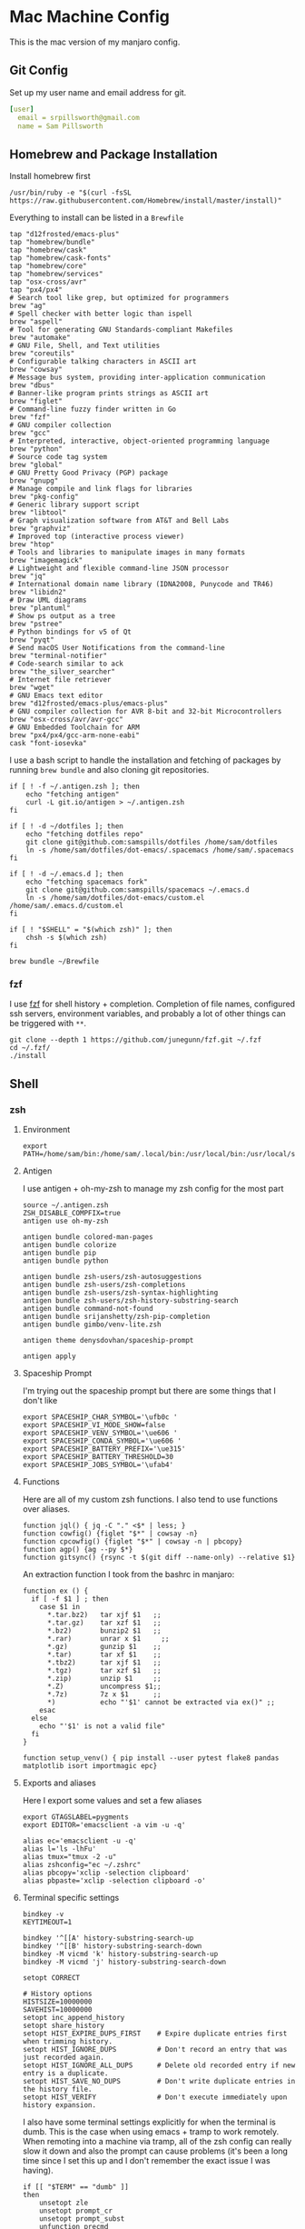 * Mac Machine Config
:PROPERTIES:
:header-args: :mkdirp yes
:END:
This is the mac version of my manjaro config.
** Git Config
:PROPERTIES:
:ID:       22443b22-e1b4-4e8d-9228-4908aeeccad4
:END:
Set up my user name and email address for git.
#+begin_src yaml :tangle "~/.gitconfig"
[user]
  email = srpillsworth@gmail.com
  name = Sam Pillsworth
#+end_src
** Homebrew and Package Installation
:PROPERTIES:
:ID:       8b53258b-b348-4001-8782-971aac6402d7
:END:

Install homebrew first
#+begin_src shell
/usr/bin/ruby -e "$(curl -fsSL https://raw.githubusercontent.com/Homebrew/install/master/install)"
#+end_src

Everything to install can be listed in a ~Brewfile~
#+begin_src text :tangle "Brewfile"
tap "d12frosted/emacs-plus"
tap "homebrew/bundle"
tap "homebrew/cask"
tap "homebrew/cask-fonts"
tap "homebrew/core"
tap "homebrew/services"
tap "osx-cross/avr"
tap "px4/px4"
# Search tool like grep, but optimized for programmers
brew "ag"
# Spell checker with better logic than ispell
brew "aspell"
# Tool for generating GNU Standards-compliant Makefiles
brew "automake"
# GNU File, Shell, and Text utilities
brew "coreutils"
# Configurable talking characters in ASCII art
brew "cowsay"
# Message bus system, providing inter-application communication
brew "dbus"
# Banner-like program prints strings as ASCII art
brew "figlet"
# Command-line fuzzy finder written in Go
brew "fzf"
# GNU compiler collection
brew "gcc"
# Interpreted, interactive, object-oriented programming language
brew "python"
# Source code tag system
brew "global"
# GNU Pretty Good Privacy (PGP) package
brew "gnupg"
# Manage compile and link flags for libraries
brew "pkg-config"
# Generic library support script
brew "libtool"
# Graph visualization software from AT&T and Bell Labs
brew "graphviz"
# Improved top (interactive process viewer)
brew "htop"
# Tools and libraries to manipulate images in many formats
brew "imagemagick"
# Lightweight and flexible command-line JSON processor
brew "jq"
# International domain name library (IDNA2008, Punycode and TR46)
brew "libidn2"
# Draw UML diagrams
brew "plantuml"
# Show ps output as a tree
brew "pstree"
# Python bindings for v5 of Qt
brew "pyqt"
# Send macOS User Notifications from the command-line
brew "terminal-notifier"
# Code-search similar to ack
brew "the_silver_searcher"
# Internet file retriever
brew "wget"
# GNU Emacs text editor
brew "d12frosted/emacs-plus/emacs-plus"
# GNU compiler collection for AVR 8-bit and 32-bit Microcontrollers
brew "osx-cross/avr/avr-gcc"
# GNU Embedded Toolchain for ARM
brew "px4/px4/gcc-arm-none-eabi"
cask "font-iosevka"
#+end_src

I use a bash script to handle the installation and fetching of packages by
running ~brew bundle~ and also cloning git repositories.
#+begin_src shell :tangle "manjaro_setup.sh" :shebang "#!/usr/bin/zsh"
if [ ! -f ~/.antigen.zsh ]; then
    echo "fetching antigen"
    curl -L git.io/antigen > ~/.antigen.zsh
fi

if [ ! -d ~/dotfiles ]; then
    echo "fetching dotfiles repo"
    git clone git@github.com:samspills/dotfiles /home/sam/dotfiles
    ln -s /home/sam/dotfiles/dot-emacs/.spacemacs /home/sam/.spacemacs
fi

if [ ! -d ~/.emacs.d ]; then
    echo "fetching spacemacs fork"
    git clone git@github.com:samspills/spacemacs ~/.emacs.d
    ln -s /home/sam/dotfiles/dot-emacs/custom.el /home/sam/.emacs.d/custom.el
fi

if [ ! "$SHELL" = "$(which zsh)" ]; then
    chsh -s $(which zsh)
fi

brew bundle ~/Brewfile
#+end_src

*** fzf
I use [[https://github.com/junegunn/fzf][fzf]] for shell history + completion. Completion of file names, configured
ssh servers, environment variables, and probably a lot of other things can be
triggered with ~**~.
#+begin_src shell :results output
git clone --depth 1 https://github.com/junegunn/fzf.git ~/.fzf
cd ~/.fzf/
./install
#+end_src
** Shell
*** zsh
**** Environment
:PROPERTIES:
:ID:       34b5f30b-cb5b-463d-89e8-e20aff13f736
:END:
 #+begin_src shell :tangle "~/.zshenv"
export PATH=/home/sam/bin:/home/sam/.local/bin:/usr/local/bin:/usr/local/sbin:/usr/bin:/bin:/usr/sbin:/sbin:$PATH
 #+end_src
**** Antigen
:PROPERTIES:
:ID:       bfb63105-5c3b-4a20-99cb-571aa9a48f38
:END:
I use antigen + oh-my-zsh to manage my zsh config for the most part
#+begin_src  shell :tangle "~/.zshrc"
source ~/.antigen.zsh
ZSH_DISABLE_COMPFIX=true
antigen use oh-my-zsh

antigen bundle colored-man-pages
antigen bundle colorize
antigen bundle pip
antigen bundle python

antigen bundle zsh-users/zsh-autosuggestions
antigen bundle zsh-users/zsh-completions
antigen bundle zsh-users/zsh-syntax-highlighting
antigen bundle zsh-users/zsh-history-substring-search
antigen bundle command-not-found
antigen bundle srijanshetty/zsh-pip-completion
antigen bundle gimbo/venv-lite.zsh

antigen theme denysdovhan/spaceship-prompt

antigen apply
#+end_src
**** Spaceship Prompt
:PROPERTIES:
:ID:       d1da4d6f-cfd0-4417-b39e-ca276339e1a0
:END:
I'm trying out the spaceship prompt but there are some things that I don't like
#+begin_src shell :tangle "~/.zshrc"
export SPACESHIP_CHAR_SYMBOL='\ufb0c '
export SPACESHIP_VI_MODE_SHOW=false
export SPACESHIP_VENV_SYMBOL='\ue606 '
export SPACESHIP_CONDA_SYMBOL='\ue606 '
export SPACESHIP_BATTERY_PREFIX='\ue315'
export SPACESHIP_BATTERY_THRESHOLD=30
export SPACESHIP_JOBS_SYMBOL='\ufab4'
#+end_src
**** Functions
:PROPERTIES:
:ID:       79e8b3d6-3631-4f98-8174-6d295e26c347
:END:
Here are all of my custom zsh functions. I also tend to use functions over
aliases.
#+begin_src shell :tangle "~/.zshrc"
function jql() { jq -C "." <$* | less; }
function cowfig() {figlet "$*" | cowsay -n}
function cpcowfig() {figlet "$*" | cowsay -n | pbcopy}
function agp() {ag --py $*}
function gitsync() {rsync -t $(git diff --name-only) --relative $1}
#+end_src

An extraction function I took from the bashrc in manjaro:
#+begin_src shell :tangle "~/.zshrc"
function ex () {
  if [ -f $1 ] ; then
    case $1 in
      *.tar.bz2)   tar xjf $1   ;;
      *.tar.gz)    tar xzf $1   ;;
      *.bz2)       bunzip2 $1   ;;
      *.rar)       unrar x $1     ;;
      *.gz)        gunzip $1    ;;
      *.tar)       tar xf $1    ;;
      *.tbz2)      tar xjf $1   ;;
      *.tgz)       tar xzf $1   ;;
      *.zip)       unzip $1     ;;
      *.Z)         uncompress $1;;
      *.7z)        7z x $1      ;;
      *)           echo "'$1' cannot be extracted via ex()" ;;
    esac
  else
    echo "'$1' is not a valid file"
  fi
}
#+end_src

#+BEGIN_SRC shell :tangle "~/.zshrc"
function setup_venv() { pip install --user pytest flake8 pandas matplotlib isort importmagic epc}
#+END_SRC
**** Exports and aliases
:PROPERTIES:
:ID:       424bc62d-1633-4633-8e9b-82f47767e150
:END:
Here I export some values and set a few aliases
#+begin_src shell :tangle "~/.zshrc"
export GTAGSLABEL=pygments
export EDITOR='emacsclient -a vim -u -q'

alias ec='emacsclient -u -q'
alias l='ls -lhFu'
alias tmux="tmux -2 -u"
alias zshconfig="ec ~/.zshrc"
alias pbcopy='xclip -selection clipboard'
alias pbpaste='xclip -selection clipboard -o'
#+end_src
**** Terminal specific settings
:PROPERTIES:
:ID:       1d545107-9939-4d9a-8dc9-46d465e5afee
:END:
#+begin_src shell :tangle "~/.zshrc"
bindkey -v
KEYTIMEOUT=1

bindkey '^[[A' history-substring-search-up
bindkey '^[[B' history-substring-search-down
bindkey -M vicmd 'k' history-substring-search-up
bindkey -M vicmd 'j' history-substring-search-down

setopt CORRECT

# History options
HISTSIZE=10000000
SAVEHIST=10000000
setopt inc_append_history
setopt share_history
setopt HIST_EXPIRE_DUPS_FIRST    # Expire duplicate entries first when trimming history.
setopt HIST_IGNORE_DUPS          # Don't record an entry that was just recorded again.
setopt HIST_IGNORE_ALL_DUPS      # Delete old recorded entry if new entry is a duplicate.
setopt HIST_SAVE_NO_DUPS         # Don't write duplicate entries in the history file.
setopt HIST_VERIFY               # Don't execute immediately upon history expansion.
#+end_src

I also have some terminal settings explicitly for when the terminal is dumb.
This is the case when using emacs + tramp to work remotely. When remoting into a
machine via tramp, all of the zsh config can really slow it down and also the
prompt can cause problems (it's been a long time since I set this up and I don't
remember the exact issue I was having).
#+begin_src shell :tangle "~/.zshrc"
if [[ "$TERM" == "dumb" ]]
then
    unsetopt zle
    unsetopt prompt_cr
    unsetopt prompt_subst
    unfunction precmd
    unfunction preexec
    PS1='$ '
fi
#+end_src

I use ~fzf~ for history search/completion.
#+begin_src shell :tangle "~/.zshrc"
[ -f ~/.fzf.zsh ] && source ~/.fzf.zsh
#+end_src

Finally, source the environment file
#+begin_src shell :tangle "~/.zshrc"
source ~/.zshenv
#+end_src
*** urxvt
:PROPERTIES:
:ID:       1aacc5fb-6982-414a-9551-74d960b4c2f6
:END:

Set the spacemacs colour scheme for URxvt.
#+begin_src shell :tangle "~/.Xresources"
! Base16 Spacemacs
! Scheme: Nasser Alshammari (https://github.com/nashamri/spacemacs-theme)

! URxvt*tintColor:                      color
! URxvt*fadeColor:                      color

URxvt*background:                     #1f2022
URxvt*foreground:                     #a3a3a3
URxvt*cursorColor:                    #a3a3a3

! URxvt*colorBD:                        color
! URxvt*colorIT:                        color
! URxvt*colorUL:                        color
! URxvt*colorRV:                        color
! URxvt*underlineColor:                 color
URxvt*scrollColor:                    #a3a3a3
! URxvt*troughColor:                    color
URxvt*highlightColor:                 #444155
URxvt*highlightTextColor:             #b8b8b8
! URxvt*cursorColor2:                   color
! URxvt*pointerColor:                   color
! URxvt*pointerColor2:                  color
! URxvt*borderColor:                    color
! URxvt*tab-bg:                         colour
! URxvt*tab-fg:                         colour
! URxvt*tabbar-bg:                      colour
! URxvt*tabbar-fg:                      colour

URxvt*color0:                         #1f2022
URxvt*color1:                         #f2241f
URxvt*color2:                         #67b11d
URxvt*color3:                         #b1951d
URxvt*color4:                         #4f97d7
URxvt*color5:                         #a31db1
URxvt*color6:                         #2d9574
URxvt*color7:                         #a3a3a3
URxvt*color8:                         #585858
URxvt*color9:                         #f2241f
URxvt*color10:                        #67b11d
URxvt*color11:                        #b1951d
URxvt*color12:                        #4f97d7
URxvt*color13:                        #a31db1
URxvt*color14:                        #2d9574
URxvt*color15:                        #f8f8f8

! 256 color space
URxvt*color16:                        #ffa500
URxvt*color17:                        #b03060
URxvt*color18:                        #282828
URxvt*color19:                        #444155
URxvt*color20:                        #b8b8b8
URxvt*color21:                        #e8e8e8

#+end_src

Some ~.Xresources~ configuration for urxvt, my terminal emulator of choice.

Set the default font to be Iosevka, with Symbola as a backup for any missing
glyphs. So far this has been a really great combination for me.
#+begin_src shell :tangle "~/.Xresources"
! -- URxvt Fonts -- !
URxvt.font:xft:Iosevka:pixelsize=16:style=regular
URxvt.boldFont:xft:Iosevka:pixelsize=16:style=bold
URxvt.italicFont:xft:Iosevka:pixelsize=16:style=italic
URxvt.bolditalicFont:xft:Iosevka:pixelsize=16:style=bold:style=italic
#+end_src

The ~URxvt*letterSpace~ setting helps with cases where some font glyphs are not
truly monospaced. This can be an issue when using something like font-awesome.
I'm not sure I need this since I'm using Symbola instead, but it's something to
keep in mind.
#+begin_src shell :tangle "~/.Xresources"
URxvt*letterSpace: 2
#+end_src

Finally just some straightforward terminal settings: allow bold fonts, turn off
the scrollbar, and switch the cursor to an underline.
#+begin_src shell :tangle "~/.Xresources"
URxvt*allow_bold: true
URxvt.scrollBar: false
URxvt*cursorUnderline: true
URxvt.depth: 32
#+end_src

Transparency
#+begin_src shell :tangle "~/.Xresources"
URxvt*inheritPixmap:            true
URxvt*transparent:              true
URxvt*shading:                  35
#+end_src

#+begin_src shell :tangle "~/.Xresources"
URxvt.perl-ext: default,url-select,matcher,clipboard,font-size
URxvt.keysym.M-u: perl:url-select:select_next
URxvt.url-select.launcher: /usr/bin/qutebrowser
URxvt.url-select.underline: true
URxvt.keysym.C-Up: perl:font-size:increase
URxvt.keysym.C-Down: perl:font-size:decrease
URxvt.keysym.C-S-Up: perl:font-size:incglobal
URxvt.keysym.C-S-Down: perl:font-size:decglobal
URxvt.keysym.C-c: perl:clipboard:copy
URxvt.keysym.C-v: perl:clipboard:paste
#+end_src
** applications
*** dropbox
:PROPERTIES:
:ID:       b300ee12-58af-4d7b-bf28-0d958085fddf
:END:
I use dropbox to sync my org files across all my devices.

First install the dropbox via the command line for the 64 bit linux arch.
#+begin_src shell
cd ~ && wget -O - "https://www.dropbox.com/download?plat=lnx.x86_64" | tar xzf -
#+end_src

Run ~dropboxd~ and login for the first sync to happen.
#+begin_src shell
~/.dropbox-dist/dropboxd
#+end_src

Add a command to the i3 config to start dropbox on a restart.
#+begin_src shell :tangle "~/.config/i3/config"
exec --no-startup-id ~/.dropbox-dist/dropboxd
#+end_src
*** org-protocol
:PROPERTIES:
:ID:       c8cd3185-fb80-421c-a89e-72f63080d040
:END:

Some setup is needed to get [[https://orgmode.org/worg/org-contrib/org-protocol.html#org4166fc4][org-protocol]] working nicely in linux. Org-protocol
can intercept calls from emacsclient to trigger custom actions. We need to tell
linux that org-protocol is an available protocol handler.

#+begin_src shell :tangle "~/.local/share/applications/org-protocol.desktop"
[Desktop Entry]
Name=org-protocol
Exec=/usr/bin/emacsclient -n %u
Type=Application
Terminal=false
Categories=System;
MimeType=x-scheme-handler/org-protocol;
#+end_src

Update the desktop database:
#+begin_src shell :results output
sudo update-desktop-database /home/sam/.local/share/applications
#+end_src

#+RESULTS:

~Org-protocol-capture-html~ captures webpages to a nice org heading by converting
to pandoc first.

Download the org-protocol capture script (currently downloading from my own fork
until updated to python 3 section get merged in).
#+begin_src shell :results output
wget --output-document="/home/sam/.local/bin/org-protocol-capture-html.sh" https://raw.githubusercontent.com/samspills/org-protocol-capture-html/samspills/python2-3-compatible/org-protocol-capture-html.sh
chmod +x /home/sam/.local/bin/org-protocol-capture-html.sh
#+end_src

#+RESULTS:

Finally we need a way to trigger capture from qutebrowser. I am using a [[https://www.reddit.com/r/emacs/comments/9ze1ln/capture_orgmode_bookmarks_from_qutebrowser_with/ea98mm2][script I
found on reddit]].
#+begin_src shell :tangle "~/.config/qutebrowser/userscripts/org-capture" :shebang "#!/usr/bin/zsh"
readonly CAPTURE_SCRIPT=~/.local/bin/org-protocol-capture-html.sh

# if we start with hints, delete title and selected text and use capture
if [[ "$QUTE_MODE" = "hints" ]]; then
    QUTE_TITLE=""
    QUTE_SELECTED_TEXT=""
fi

# we try to pass as many information as we have
if [[ -n "$QUTE_SELECTED_TEXT" ]]; then
    $CAPTURE_SCRIPT --heading "${QUTE_TITLE}" --url "${QUTE_URL}" "${QUTE_SELECTED_TEXT}"

elif [[ -n "$QUTE_TITLE" ]]; then
    $CAPTURE_SCRIPT --heading "${QUTE_TITLE}" --readability --url "${QUTE_URL}"

elif [[ -n "$QUTE_URL" ]]; then
    $CAPTURE_SCRIPT --readability --url "${QUTE_URL}"

fi
#+end_src
*** qutebrowser
**** config
:PROPERTIES:
:header-args:python: :tangle "~/.config/qutebrowser/config.py"
:ID:       207ae7ed-bfe5-49c5-84ec-2675ca8f71c5
:END:

Mostly default configurations here. I changed the editor command, and the tab
bar and when it shows. Other than that, fonts and keybindings are in sub-headings.
#+begin_src python
# Autogenerated config.py
# Documentation:
#   qute://help/configuring.html
#   qute://help/settings.html

# Uncomment this to still load settings configured via autoconfig.yml
# config.load_autoconfig()

# Always restore open sites when qutebrowser is reopened.
# Type: Bool
c.auto_save.session = True

# Enable JavaScript.
# Type: Bool
c.content.javascript.enabled = True

# Editor (and arguments) to use for the `open-editor` command. The
# following placeholders are defined: * `{file}`: Filename of the file
# to be edited. * `{line}`: Line in which the caret is found in the
# text. * `{column}`: Column in which the caret is found in the text. *
# `{line0}`: Same as `{line}`, but starting from index 0. * `{column0}`:
# Same as `{column}`, but starting from index 0.
# Type: ShellCommand
c.editor.command = ['ec', '{file}', '-c', 'normal {line}G{column0}l']

# Position of the tab bar.
# Type: Position
# Valid values:
#   - top
#   - bottom
#   - left
#   - right
c.tabs.position = 'left'

# When to show the tab bar.
# Type: String
# Valid values:
#   - always: Always show the tab bar.
#   - never: Always hide the tab bar.
#   - multiple: Hide the tab bar if only one tab is open.
#   - switching: Show the tab bar when switching tabs.
c.tabs.show = 'switching'

# Width (in pixels or as percentage of the window) of the tab bar if
# it's vertical.
# Type: PercOrInt
c.tabs.width = '15%'

# Setup a second file to hold personal blocked hosts
# personal file is `blockedHosts`
c.content.host_blocking.lists.append(str(config.configdir) + "/blockedHosts")
#+end_src
***** fonts
:PROPERTIES:
:ID:       65bdee48-7d43-4c5c-8c61-3b4394f93c5d
:END:
#+begin_src python
c.fonts.monospace = "Iosevka Nerd Font Complete Mono, FontAwesome"
c.fonts.completion.entry = "7pt Iosevka Nerd Font Complete Mono, FontAwesome"
c.fonts.completion.category = "bold 10pt Iosevka Nerd Font Complete Mono, FontAwesome"
c.fonts.debug_console = "7pt Iosevka Nerd Font Complete Mono, FontAwesome"
c.fonts.downloads = "7pt Iosevka Nerd Font Complete Mono, FontAwesome"
c.fonts.hints = "bold 11px Iosevka Nerd Font Complete Mono, FontAwesome"
c.fonts.keyhint = "7pt Iosevka Nerd Font Complete Mono, FontAwesome"
c.fonts.messages.error = "7pt Iosevka Nerd Font Complete Mono, FontAwesome"
c.fonts.messages.info = "7pt Iosevka Nerd Font Complete Mono, FontAwesome"
c.fonts.messages.warning = "7pt Iosevka Nerd Font Complete Mono, FontAwesome"
c.fonts.prompts = "7pt Iosevka Nerd Font Complete Mono, FontAwesome"
c.fonts.statusbar = "7pt Iosevka Nerd Font Complete Mono, FontAwesome"
c.fonts.tabs = "7pt Iosevka Nerd Font Complete Mono, FontAwesome"
c.fonts.web.family.fixed = "Iosevka Nerd Font Complete Mono, FontAwesome"
c.fonts.web.family.sans_serif = "Iosevka Nerd Font Complete Mono, FontAwesome"
c.fonts.web.family.serif = "Iosevka Nerd Font Complete Mono, FontAwesome"
#+end_src

***** keybindings
:PROPERTIES:
:ID:       a86c2456-6291-47ea-aa16-9a65b053a652
:END:
#+begin_src python
# Bindings for normal mode
config.bind('zp', 'open -t https://getpocket.com/edit?url={url}')
config.bind("zw", "spawn --userscript ~/.config/qutebrowser/userscripts/org-capture")


# Bindings for insert mode
config.bind('<ctrl+k>', 'spawn --userscript ~/.config/qutebrowser/userscripts/password_fill', mode='insert')
#+end_src

**** userscripts
:PROPERTIES:
:header-args:shell: :shebang "#!/usr/bin/zsh"
:END:
***** Password Fill
:PROPERTIES:
:ID:       0663d977-fadd-4740-9d73-369976e71a7c
:END:
I'm not sure if this is still necessary? Now that I've switching to a linux
setup, I have a global keybinding to bring up the password menu, and it will
also auto-type. Still, I'll keep this around just in case.

#+begin_src shell :tangle "~/.config/qutebrowser/userscripts/password_fill"
help() {
    blink=$'\e[1;31m' reset=$'\e[0m'
cat <<EOF
This script can only be used as a userscript for qutebrowser
2015, Thorsten Wißmann <edu _at_ thorsten-wissmann _dot_ de>
In case of questions or suggestions, do not hesitate to send me an E-Mail or to
directly ask me via IRC (nickname thorsten\`) in #qutebrowser on freenode.

  $blink!!!!!!!!!!!!!!!!!!!!!!!!!!!!!!!!!!!!!!!!!!!!!!!!!!!!$reset
  WARNING: the passwords are stored in qutebrowser's
           debug log reachable via the url qute://log
  $blink!!!!!!!!!!!!!!!!!!!!!!!!!!!!!!!!!!!!!!!!!!!!!!!!!!!!$reset

Usage: run as a userscript form qutebrowser, e.g.:
  spawn --userscript ~/.config/qutebrowser/password_fill

Pass backend: (see also passwordstore.org)
  This script expects pass to store the credentials of each page in an extra
  file, where the filename (or filepath) contains the domain of the respective
  page. The first line of the file must contain the password, the login name
  must be contained in a later line beginning with "user:", "login:", or
  "username:" (configurable by the user_pattern variable).

Behavior:
  It will try to find a username/password entry in the configured backend
  (currently only pass) for the current website and will load that pair of
  username and password to any form on the current page that has some password
  entry field. If multiple entries are found, a zenity menu is offered.

  If no entry is found, then it crops subdomains from the url if at least one
  entry is found in the backend. (In that case, it always shows a menu)

Configuration:
  This script loads the bash script ~/.config/qutebrowser/password_fill_rc (if
  it exists), so you can change any configuration variable and overwrite any
  function you like.

EOF
}

set -o errexit
set -o pipefail
shopt -s nocasematch # make regexp matching in bash case insensitive

if [ -z "$QUTE_FIFO" ] ; then
    help
    exit
fi

error() {
    local msg="$*"
    echo "message-error '${msg//\'/\\\'}'" >> "$QUTE_FIFO"
}
msg() {
    local msg="$*"
    echo "message-info '${msg//\'/\\\'}'" >> "$QUTE_FIFO"
}
die() {
    error "$*"
    exit 0
}

javascript_escape() {
    # print the first argument in an escaped way, such that it can safely
    # be used within javascripts double quotes
    sed "s,[\\\\'\"],\\\\&,g" <<< "$1"
}

# ======================================================= #
# CONFIGURATION
# ======================================================= #
# The configuration file is per default located in
# ~/.config/qutebrowser/password_fill_rc and is a bash script that is loaded
# later in the present script. So basically you can replace all of the
# following definitions and make them fit your needs.

# The following simplifies a URL to the domain (e.g. "wiki.qutebrowser.org")
# which is later used to search the correct entries in the password backend. If
# you e.g. don't want the "www." to be removed or if you want to distinguish
# between different paths on the same domain.

simplify_url() {
    simple_url="${1##*://}" # remove protocol specification
    simple_url="${simple_url%%\?*}" # remove GET parameters
    simple_url="${simple_url%%/*}" # remove directory path
    simple_url="${simple_url%:*}" # remove port
    simple_url="${simple_url##www.}" # remove www. subdomain
}

# no_entries_found() is called if the first query_entries() call did not find
# any matching entries. Multiple implementations are possible:
# The easiest behavior is to quit:
#no_entries_found() {
#    if [ 0 -eq "${#files[@]}" ] ; then
#        die "No entry found for »$simple_url«"
#    fi
#}
# But you could also fill the files array with all entries from your pass db
# if the first db query did not find anything
# no_entries_found() {
#     if [ 0 -eq "${#files[@]}" ] ; then
#         query_entries ""
#         if [ 0 -eq "${#files[@]}" ] ; then
#             die "No entry found for »$simple_url«"
#         fi
#     fi
# }

# Another behavior is to drop another level of subdomains until search hits
# are found:
no_entries_found() {
    while [ 0 -eq "${#files[@]}" ] && [ -n "$simple_url" ]; do
        shorter_simple_url=$(sed 's,^[^.]*\.,,' <<< "$simple_url")
        if [ "$shorter_simple_url" = "$simple_url" ] ; then
            # if no dot, then even remove the top level domain
            simple_url=""
            query_entries "$simple_url"
            break
        fi
        simple_url="$shorter_simple_url"
        query_entries "$simple_url"
        #die "No entry found for »$simple_url«"
        # enforce menu if we do "fuzzy" matching
        menu_if_one_entry=1
    done
    if [ 0 -eq "${#files[@]}" ] ; then
        die "No entry found for »$simple_url«"
    fi
}

# Backend implementations tell, how the actual password store is accessed.
# Right now, there is only one fully functional password backend, namely for
# the program "pass".
# A password backend consists of three actions:
#  - init() initializes backend-specific things and does sanity checks.
#  - query_entries() is called with a simplified url and is expected to fill
#    the bash array $files with the names of matching password entries. There
#    are no requirements how these names should look like.
#  - open_entry() is called with some specific entry of the $files array and is
#    expected to write the username of that entry to the $username variable and
#    the corresponding password to $password

reset_backend() {
    init() { true ; }
    query_entries() { true ; }
    open_entry() { true ; }
}

# choose_entry() is expected to choose one entry from the array $files and
# write it to the variable $file.
choose_entry() {
    choose_entry_zenity
}

# The default implementation chooses a random entry from the array. So if there
# are multiple matching entries, multiple calls to this userscript will
# eventually pick the "correct" entry. I.e. if this userscript is bound to
# "zl", the user has to press "zl" until the correct username shows up in the
# login form.
choose_entry_random() {
    local nr=${#files[@]}
    file="${files[$((RANDOM % nr))]}"
    # Warn user, that there might be other matching password entries
    if [ "$nr" -gt 1 ] ; then
        msg "Picked $file out of $nr entries: ${files[*]}"
    fi
}

# another implementation would be to ask the user via some menu (like rofi or
# dmenu or zenity or even qutebrowser completion in future?) which entry to
# pick
MENU_COMMAND=( head -n 1 )
# whether to show the menu if there is only one entry in it
menu_if_one_entry=0
choose_entry_menu() {
    local nr=${#files[@]}
    if [ "$nr" -eq 1 ] && ! ((menu_if_one_entry)) ; then
        file="${files[0]}"
    else
        file=$( printf '%s\n' "${files[@]}" | "${MENU_COMMAND[@]}" )
    fi
}

choose_entry_rofi() {
    MENU_COMMAND=( rofi -p "qutebrowser> " -dmenu
                        -mesg $'Pick a password entry for <b>'"${QUTE_URL//&/&amp;}"'</b>' )
    choose_entry_menu || true
}

choose_entry_zenity() {
    MENU_COMMAND=( zenity --list --title "qutebrowser password fill"
                          --text "Pick the password entry:"
                          --column "Name" )
    choose_entry_menu || true
}

choose_entry_zenity_radio() {
    zenity_helper() {
        awk '{ print $0 ; print $0 }'                   \
        | zenity --list --radiolist                     \
                 --title "qutebrowser password fill"    \
                 --text "Pick the password entry:"      \
                 --column " " --column "Name"
    }
    MENU_COMMAND=( zenity_helper )
    choose_entry_menu || true
}

# =======================================================
# backend: PASS

# configuration options:
match_filename=1 # whether allowing entry match by filepath
match_line=0     # whether allowing entry match by URL-Pattern in file
                 # Note: match_line=1 gets very slow, even for small password stores!
match_line_pattern='^url: .*' # applied using grep -iE
user_pattern='^(user|username|login): '

GPG_OPTS=( "--quiet" "--yes" "--compress-algo=none" "--no-encrypt-to" )
GPG="gpg"
export GPG_TTY="${GPG_TTY:-$(tty 2>/dev/null)}"
command -v gpg2 &>/dev/null && GPG="gpg2"
[[ -n $GPG_AGENT_INFO || $GPG == "gpg2" ]] && GPG_OPTS+=( "--batch" "--use-agent" )

pass_backend() {
    init() {
        PREFIX="${PASSWORD_STORE_DIR:-$HOME/.password-store}"
        if ! [ -d "$PREFIX" ] ; then
            die "Can not open password store dir »$PREFIX«"
        fi
    }
    query_entries() {
        local url="$1"

        if ((match_line)) ; then
            # add entries with matching URL-tag
            while read -r -d "" passfile ; do
                if $GPG "${GPG_OPTS[@]}" -d "$passfile" \
                     | grep --max-count=1 -iE "${match_line_pattern}${url}" > /dev/null
                then
                    passfile="${passfile#$PREFIX}"
                    passfile="${passfile#/}"
                    files+=( "${passfile%.gpg}" )
                fi
            done < <(find -L "$PREFIX" -iname '*.gpg' -print0)
        fi
        if ((match_filename)) ; then
            # add entries with matching filepath
            while read -r passfile ; do
                passfile="${passfile#$PREFIX}"
                passfile="${passfile#/}"
                files+=( "${passfile%.gpg}" )
            done < <(find -L "$PREFIX" -iname '*.gpg' | grep "$url")
        fi
    }
    open_entry() {
        local path="$PREFIX/${1}.gpg"
        password=""
        local firstline=1
        while read -r line ; do
            if ((firstline)) ; then
                password="$line"
                firstline=0
            else
                if [[ $line =~ $user_pattern ]] ; then
                    # remove the matching prefix "user: " from the beginning of the line
                    username=${line#${BASH_REMATCH[0]}}
                    break
                fi
            fi
        done < <($GPG "${GPG_OPTS[@]}" -d "$path" | awk 1 )
    }
}
# =======================================================

# =======================================================
# backend: secret
secret_backend() {
    init() {
        return
    }
    query_entries() {
        local domain="$1"
        while read -r line ; do
            if [[ "$line" == "attribute.username = "* ]] ; then
                files+=("$domain ${line:21}")
            fi
        done < <( secret-tool search --unlock --all domain "$domain" 2>&1 )
    }
    open_entry() {
        local domain="${1%% *}"
        username="${1#* }"
        password=$(secret-tool lookup domain "$domain" username "$username")
    }
}
# =======================================================

# load some sane default backend
reset_backend
pass_backend
# load configuration
QUTE_CONFIG_DIR=${QUTE_CONFIG_DIR:-${XDG_CONFIG_HOME:-$HOME/.config}/qutebrowser/}
PWFILL_CONFIG=${PWFILL_CONFIG:-${QUTE_CONFIG_DIR}/password_fill_rc}
if [ -f "$PWFILL_CONFIG" ] ; then
    # shellcheck source=/dev/null
    source "$PWFILL_CONFIG"
fi
init

simplify_url "$QUTE_URL"
query_entries "${simple_url}"
no_entries_found
# remove duplicates
mapfile -t files < <(printf '%s\n' "${files[@]}" | sort | uniq )
choose_entry
if [ -z "$file" ] ; then
    # choose_entry didn't want any of these entries
    exit 0
fi
open_entry "$file"
#username="$(date)"
#password="XYZ"
#msg "$username, ${#password}"

[ -n "$username" ] || die "Username not set in entry $file"
[ -n "$password" ] || die "Password not set in entry $file"

js() {
cat <<EOF
    function isVisible(elem) {
        var style = elem.ownerDocument.defaultView.getComputedStyle(elem, null);

        if (style.getPropertyValue("visibility") !== "visible" ||
            style.getPropertyValue("display") === "none" ||
            style.getPropertyValue("opacity") === "0") {
            return false;
        }

        return elem.offsetWidth > 0 && elem.offsetHeight > 0;
    };
    function hasPasswordField(form) {
        var inputs = form.getElementsByTagName("input");
        for (var j = 0; j < inputs.length; j++) {
            var input = inputs[j];
            if (input.type == "password") {
                return true;
            }
        }
        return false;
    };
    function loadData2Form (form) {
        var inputs = form.getElementsByTagName("input");
        for (var j = 0; j < inputs.length; j++) {
            var input = inputs[j];
            if (isVisible(input) && (input.type == "text" || input.type == "email")) {
                input.focus();
                input.value = "$(javascript_escape "${username}")";
                input.blur();
            }
            if (input.type == "password") {
                input.focus();
                input.value = "$(javascript_escape "${password}")";
                input.blur();
            }
        }
    };

    var forms = document.getElementsByTagName("form");
    for (i = 0; i < forms.length; i++) {
        if (hasPasswordField(forms[i])) {
            loadData2Form(forms[i]);
        }
    }
EOF
}

printjs() {
    js | sed 's,//.*$,,' | tr '\n' ' '
}
echo "jseval -q $(printjs)" >> "$QUTE_FIFO"
#+end_src

**** blocked hosts
:PROPERTIES:
:ID:       4fa0aadd-653c-4239-b456-d4922398254e
:END:
A list of hosts to block (in addition to those already given in the default
hosts file).

This set of urls is focused on blocking youtube ads, taken from [[https://www.reddit.com/r/dropgoogle/comments/5tnjxl/block_youtube_ads_2017_hosts_file/][this reddit
post]]. There are some mentions of other google products being broken by this
blocklist so Future Sam please remember writing this and play around with this
list if weird things happen in google docs.
#+begin_src shell :tangle "~/.config/qutebrowser/blockedHosts"
0.0.0.0 ads.doubleclick.net

0.0.0.0 s.ytimg.com

0.0.0.0 ad.youtube.com

0.0.0.0 ads.youtube.com

0.0.0.0 www.gstatic.com

0.0.0.0 gstatic.com

0.0.0.0 clients1.google.com

0.0.0.0 dts.innovid.com

0.0.0.0 googleads.g.doubleclick.net

0.0.0.0 googleads4.g.doubleclick.net

0.0.0.0 pagead2.googlesyndication.com

0.0.0.0 pixel.moatads.com

0.0.0.0 rtd.tubemogul.com

0.0.0.0 s.youtube.com

0.0.0.0 s.innovid.com

0.0.0.0 pubads.g.doubleclick.net

0.0.0.0 ssl.google-analytics.com

0.0.0.0 www-google-analytics.l.google.com

0.0.0.0 stats.g.doubleclick.net

0.0.0.0 clients.l.google.com

0.0.0.0 pagead.l.doubleclick.net

0.0.0.0 www-googletagmanager.l.google.com

0.0.0.0 googleadapis.l.google.com

0.0.0.0 s0.2mdn.net

0.0.0.0 googleads.g.doubleclick.net

0.0.0.0 ad.doubleclick.net

0.0.0.0 files.adform.net

0.0.0.0 secure-ds.serving-sys.com

0.0.0.0 securepubads.g.doubleclick.net

0.0.0.0 s.youtube.com

0.0.0.0 apis.google.com

0.0.0.0 2975c.v.fwmrm.net

0.0.0.0 static.doubleclick.net

0.0.0.0 googleadservices.com

0.0.0.0 ad-g.doubleclick.net

0.0.0.0 ad.doubleclick.net

0.0.0.0 ad.mo.doubleclick.net

0.0.0.0 doubleclick.net

0.0.0.0 googleads.g.doubleclick.net

0.0.0.0 pagead.googlesyndication.com

0.0.0.0 pagead1.googlesyndication.com

0.0.0.0 pagead2.googlesyndication.com

0.0.0.0 www.googleadservices.com

0.0.0.0 youtube-nocookie.com

0.0.0.0 www.youtube-nocookie.com

0.0.0.0 analytic-google.com

0.0.0.0 www.analytic-google.com

0.0.0.0 www.googletagservices.com

0.0.0.0 fwmrm.net

0.0.0.0 innovid.com

0.0.0.0 2mdn.net
#+end_src

More youtube related blocked hosts that weren't covered by the original list.
#+begin_src shell :tangle "~/.config/qutebrowser/blockedHosts"
0.0.0.0 yt3.ggpht.com
#+end_src
* Notes
** Hibernation
Currently dell xps has no swap partition/file setup, which prevents me from
hibernating/suspeding to disk:
#+begin_src shell :results example
systemctl hibernate
#+end_src

#+RESULTS:
#+begin_example
Failed to hibernate system via logind: Not enough swap space for hibernation
#+end_example

*** Set up swap file
I'm following the instructions from [[http://blog.programmableproduction.com/2016/02/22/ArchLinux-Powermanagement-Setting-Hibernate/][this blog article]].

**** Create swapfile
~fallocate~ to create swapfile. Memory to allocate should be about 2/5 of RAM, or
the recommended value in =/sys/power/image_size=. For me this is ~3220M.
#+begin_src shell :results output
fallocate -l 3220M /swapfile
chmod 600 /swapfile
mkswap /swapfile
swapon /swapfile
#+end_src

#+RESULTS:
: Setting up swapspace version 1, size = 3.1 GiB (3376410624 bytes)
: no label, UUID=2c67048a-18ed-4556-8a53-090c6065b89d


The current output of =/etc/fstab=:
#+begin_src shell :results output
cat /etc/fstab
#+end_src

#+RESULTS:
: # /etc/fstab: static file system information.
: #
: # Use 'blkid' to print the universally unique identifier for a device; this may
: # be used with UUID= as a more robust way to name devices that works even if
: # disks are added and removed. See fstab(5).
: #
: # <file system>             <mount point>  <type>  <options>  <dump>  <pass>
: UUID=9DB8-EA97                            /boot/efi      vfat    defaults,noatime 0 2
: UUID=96c4371f-8f39-4328-9420-830aefcad969 /              ext4    defaults,noatime 0 1

Update =/etc/fstab=:
#+begin_src shell
echo "/swapfile none swap defaults 0 0" >> /etc/fstab
#+end_src

#+RESULTS:

**** Update kernel startup params
Now we need to update grub with params about the swapfile.

#+begin_src shell :results output
cat /etc/default/grub
#+end_src

#+RESULTS:
#+begin_example
GRUB_DEFAULT=saved
GRUB_TIMEOUT=5
GRUB_TIMEOUT_STYLE=menu
GRUB_DISTRIBUTOR='Manjaro'
GRUB_CMDLINE_LINUX_DEFAULT="quiet"
GRUB_CMDLINE_LINUX=""

# If you want to enable the save default function, uncomment the following
# line, and set GRUB_DEFAULT to saved.
GRUB_SAVEDEFAULT=true

# Preload both GPT and MBR modules so that they are not missed
GRUB_PRELOAD_MODULES="part_gpt part_msdos"

# Uncomment to enable booting from LUKS encrypted devices
#GRUB_ENABLE_CRYPTODISK=y

# Uncomment to use basic console
GRUB_TERMINAL_INPUT=console

# Uncomment to disable graphical terminal
#GRUB_TERMINAL_OUTPUT=console

# The resolution used on graphical terminal
# note that you can use only modes which your graphic card supports via VBE
# you can see them in real GRUB with the command 'videoinfo'
GRUB_GFXMODE=auto

# Uncomment to allow the kernel use the same resolution used by grub
GRUB_GFXPAYLOAD_LINUX=keep

# Uncomment if you want GRUB to pass to the Linux kernel the old parameter
# format "root=/dev/xxx" instead of "root=/dev/disk/by-uuid/xxx"
#GRUB_DISABLE_LINUX_UUID=true

# Uncomment to disable generation of recovery mode menu entries
GRUB_DISABLE_RECOVERY=true

# Uncomment and set to the desired menu colors.  Used by normal and wallpaper
# modes only.  Entries specified as foreground/background.
GRUB_COLOR_NORMAL="light-gray/black"
GRUB_COLOR_HIGHLIGHT="green/black"

# Uncomment one of them for the gfx desired, a image background or a gfxtheme
#GRUB_BACKGROUND="/usr/share/grub/background.png"
GRUB_THEME="/usr/share/grub/themes/manjaro/theme.txt"

# Uncomment to get a beep at GRUB start
#GRUB_INIT_TUNE="480 440 1"
#+end_example

~resume~ parameter defines the drive that contains the swapfile. (This is the
entry from ~/etc/fstab~ with moint point ~/~ and a type of ~ext4~)

~resume_offset~ defines the point on the drive (defined above) where the swapfile
begins.
#+begin_src shell  :results output
sudo filefrag -v /swapfile
#+end_src

#+RESULTS:
#+begin_example
Filesystem type is: ef53
File size of /swapfile is 3376414720 (824320 blocks of 4096 bytes)
|     |     ext: | logical_offset: | physical_offset: |  length: | expected: | flags:             |           |
|  0: |      0.. |              0: |        1167360.. | 1167360: |        1: |                    |           |
|  1: |      1.. |           2047: |        1167361.. | 1169407: |     2047: | unwritten          |           |
|  2: |   2048.. |           4095: |        1177600.. | 1179647: |     2048: | 1169408:           | unwritten |
|  3: |   4096.. |           6143: |        1357824.. | 1359871: |     2048: | 1179648:           | unwritten |
|  4: |   6144.. |          10239: |        1390592.. | 1394687: |     4096: | 1359872:           | unwritten |
|  5: |  10240.. |          16383: |        1800192.. | 1806335: |     6144: | 1394688:           | unwritten |
|  6: |  16384.. |          18431: |        1808384.. | 1810431: |     2048: | 1806336:           | unwritten |
|  7: |  18432.. |          26623: |        1812480.. | 1820671: |     8192: | 1810432:           | unwritten |
|  8: |  26624.. |          28671: |        1822720.. | 1824767: |     2048: | 1820672:           | unwritten |
|  9: |  28672.. |          34815: |        1873920.. | 1880063: |     6144: | 1824768:           | unwritten |
| 10: |  34816.. |          65535: |        1912832.. | 1943551: |    30720: | 1880064:           | unwritten |
| 11: |  65536.. |          96255: |        1943552.. | 1974271: |    30720: | unwritten          |           |
| 12: |  96256.. |         126975: |        1974272.. | 2004991: |    30720: | unwritten          |           |
| 13: | 126976.. |         157695: |        2004992.. | 2035711: |    30720: | unwritten          |           |
| 14: | 157696.. |         188415: |        2035712.. | 2066431: |    30720: | unwritten          |           |
| 15: | 188416.. |         219135: |        2066432.. | 2097151: |    30720: | unwritten          |           |
| 16: | 219136.. |         249855: |        2129920.. | 2160639: |    30720: | 2097152:           | unwritten |
| 17: | 249856.. |         280575: |        2160640.. | 2191359: |    30720: | unwritten          |           |
| 18: | 280576.. |         311295: |        2191360.. | 2222079: |    30720: | unwritten          |           |
| 19: | 311296.. |         342015: |        2222080.. | 2252799: |    30720: | unwritten          |           |
| 20: | 342016.. |         372735: |        2252800.. | 2283519: |    30720: | unwritten          |           |
| 21: | 372736.. |         403455: |        2283520.. | 2314239: |    30720: | unwritten          |           |
| 22: | 403456.. |         434175: |        2314240.. | 2344959: |    30720: | unwritten          |           |
| 23: | 434176.. |         464895: |        2344960.. | 2375679: |    30720: | unwritten          |           |
| 24: | 464896.. |         495615: |        2375680.. | 2406399: |    30720: | unwritten          |           |
| 25: | 495616.. |         526335: |        2406400.. | 2437119: |    30720: | unwritten          |           |
| 26: | 526336.. |         557055: |        2437120.. | 2467839: |    30720: | unwritten          |           |
| 27: | 557056.. |         587775: |        2467840.. | 2498559: |    30720: | unwritten          |           |
| 28: | 587776.. |         618495: |        2498560.. | 2529279: |    30720: | unwritten          |           |
| 29: | 618496.. |         649215: |        2529280.. | 2559999: |    30720: | unwritten          |           |
| 30: | 649216.. |         679935: |        2560000.. | 2590719: |    30720: | unwritten          |           |
| 31: | 679936.. |         710655: |        2590720.. | 2621439: |    30720: | unwritten          |           |
| 32: | 710656.. |         741375: |        2656256.. | 2686975: |    30720: | 2621440:           | unwritten |
| 33: | 741376.. |         772095: |        2686976.. | 2717695: |    30720: | unwritten          |           |
| 34: | 772096.. |         802815: |        2717696.. | 2748415: |    30720: | unwritten          |           |
| 35: | 802816.. |         824319: |        2748416.. | 2769919: |    21504: | last,unwritten,eof |           |
/swapfile: 12 extents found
#+end_example

Both parameters are added to the ~GRUB_CMDLINE_LINUX~ parameter
#+begin_src shell :results output
# HOOKS="base udev autodetect modconf block keyboard keymap filesystems"
sed -i '/^GRUB_CMDLINE_LINUX=/ c\
GRUB_CMDLINE_LINUX="resume=UUID=96c4371f-8f39-4328-9420-830aefcad969 resume_offset=1167360"
' /etc/mkinitcpio.conf
#+end_src

#+RESULTS:

Generate new grub.cfg file
#+begin_src shell  :results output
grub-mkconfig -o /boot/grub/grub.cfg
#+end_src

#+RESULTS:

**** Update mkinitcpio
[[https://wiki.archlinux.org/index.php/mkinitcpio][mkinitcpio]] is a bash script to generate initial space where various kernel
modules are loaded before init takes over. (also handles things like
encryption). Need to add the resume parameter to the startup hook here so that
it's possible to resume from hibernation.

#+begin_src shell :results output
cat /etc/mkinitcpio.conf
#+end_src

#+RESULTS:
#+begin_example
# vim:set ft=sh
# MODULES
# The following modules are loaded before any boot hooks are
# run.  Advanced users may wish to specify all system modules
# in this array.  For instance:
#     MODULES=(piix ide_disk reiserfs)
MODULES=""

# BINARIES
# This setting includes any additional binaries a given user may
# wish into the CPIO image.  This is run last, so it may be used to
# override the actual binaries included by a given hook
# BINARIES are dependency parsed, so you may safely ignore libraries
BINARIES=()

# FILES
# This setting is similar to BINARIES above, however, files are added
# as-is and are not parsed in any way.  This is useful for config files.
FILES=""

# HOOKS
# This is the most important setting in this file.  The HOOKS control the
# modules and scripts added to the image, and what happens at boot time.
# Order is important, and it is recommended that you do not change the
# order in which HOOKS are added.  Run 'mkinitcpio -H <hook name>' for
# help on a given hook.
# 'base' is _required_ unless you know precisely what you are doing.
# 'udev' is _required_ in order to automatically load modules
# 'filesystems' is _required_ unless you specify your fs modules in MODULES
# Examples:
##   This setup specifies all modules in the MODULES setting above.
##   No raid, lvm2, or encrypted root is needed.
#    HOOKS=(base)
#
##   This setup will autodetect all modules for your system and should
##   work as a sane default
#    HOOKS=(base udev autodetect block filesystems)
#
##   This setup will generate a 'full' image which supports most systems.
##   No autodetection is done.
#    HOOKS=(base udev block filesystems)
#
##   This setup assembles a pata mdadm array with an encrypted root FS.
##   Note: See 'mkinitcpio -H mdadm' for more information on raid devices.
#    HOOKS=(base udev block mdadm encrypt filesystems)
#
##   This setup loads an lvm2 volume group on a usb device.
#    HOOKS=(base udev block lvm2 filesystems)
#
##   NOTE: If you have /usr on a separate partition, you MUST include the
#    usr, fsck and shutdown hooks.
HOOKS="base udev autodetect modconf block keyboard keymap filesystems"

# COMPRESSION
# Use this to compress the initramfs image. By default, gzip compression
# is used. Use 'cat' to create an uncompressed image.
#COMPRESSION="gzip"
#COMPRESSION="bzip2"
#COMPRESSION="lzma"
#COMPRESSION="xz"
#COMPRESSION="lzop"
#COMPRESSION="lz4"

# COMPRESSION_OPTIONS
# Additional options for the compressor
#COMPRESSION_OPTIONS=()
#+end_example

We need to update the hooks list currently in the above conf to include ~resume~
#+begin_src shell :results output
# HOOKS="base udev autodetect modconf block keyboard keymap filesystems"
sed -i '/^HOOKS=/ c\
HOOKS="base udev autodetect modconf block keyboard keymap filesystems resume"
' /etc/mkinitcpio.conf
#+end_src

#+RESULTS:

Generate the boot image. The ~-p~ option can be used to specify which preset to
generate an initramfs for. The ~-P~ option can be used to generate an initramf for
all presets in the =/etc/mkinitcpio.d/= directory. Since I only have one preset
file in there, I used ~-P~
#+begin_src shell  :results output
mkinitcpio -P
#+end_src

#+RESULTS:
#+begin_example
==> Building image from preset: /etc/mkinitcpio.d/linux419.preset: 'default'
  -> -k /boot/vmlinuz-4.19-x86_64 -c /etc/mkinitcpio.conf -g /boot/initramfs-4.19-x86_64.img
==> Starting build: 4.19.32-1-MANJARO
  -> Running build hook: [base]
  -> Running build hook: [udev]
  -> Running build hook: [autodetect]
  -> Running build hook: [modconf]
  -> Running build hook: [block]
  -> Running build hook: [keyboard]
  -> Running build hook: [keymap]
  -> Running build hook: [filesystems]
  -> Running build hook: [resume]
==> Generating module dependencies
==> Creating gzip-compressed initcpio image: /boot/initramfs-4.19-x86_64.img
==> Image generation successful
==> Building image from preset: /etc/mkinitcpio.d/linux419.preset: 'fallback'
  -> -k /boot/vmlinuz-4.19-x86_64 -c /etc/mkinitcpio.conf -g /boot/initramfs-4.19-x86_64-fallback.img -S autodetect
==> Starting build: 4.19.32-1-MANJARO
  -> Running build hook: [base]
  -> Running build hook: [udev]
  -> Running build hook: [modconf]
  -> Running build hook: [block]
  -> Running build hook: [keyboard]
  -> Running build hook: [keymap]
  -> Running build hook: [filesystems]
  -> Running build hook: [resume]
==> Generating module dependencies
==> Creating gzip-compressed initcpio image: /boot/initramfs-4.19-x86_64-fallback.img
==> Image generation successful
#+end_example

**** Systemd handle
I also use systemd as a base for things like this. In the
=/etc/systemd/logind.conf= file we could set the following options:
#+begin_src shell
HandleLidSwitch=hibernate
IdleAction=hibernate
IdleActionSec=30min
#+end_src

* Plans
** DONE better lock screen
CLOSED: [2019-02-09 Sat 10:56]
- State "DONE"       from "TODO"       [2019-02-09 Sat 10:56]
** DONE still getting some unknown characters in terminal
CLOSED: [2019-02-16 Sat 14:33]
- State "DONE"       from "TODO"       [2019-02-16 Sat 14:33]
** DONE window management
CLOSED: [2019-02-09 Sat 10:56]
- State "DONE"       from "TODO"       [2019-02-09 Sat 10:56]
- try using i3
** DONE i3 gaps
- State "DONE"       from "TODO"       [2019-05-11 Sat 14:19]
** TODO polybar
** CANCELLED weechat + weeslack + weemacs
CLOSED: [2019-03-14 Thu 18:23]
- State "CANCELLED"  from "TODO"       [2019-03-14 Thu 18:23] \\
  emacs slack package works better, and probably will just use erc for irc channels/gitter
** TODO pystatus instead of i3status?
https://github.com/ultrabug/py3status
** TODO screenshots
** TODO save and restore i3 window layout
** TODO i3 alternating layours
https://github.com/olemartinorg/i3-alternating-layout
** TODO syncthing instead of dropbox?
https://docs.syncthing.net/intro/getting-started.html#getting-started
- seems like I would need a server OR use phone as intermediary for between work
  and home??
